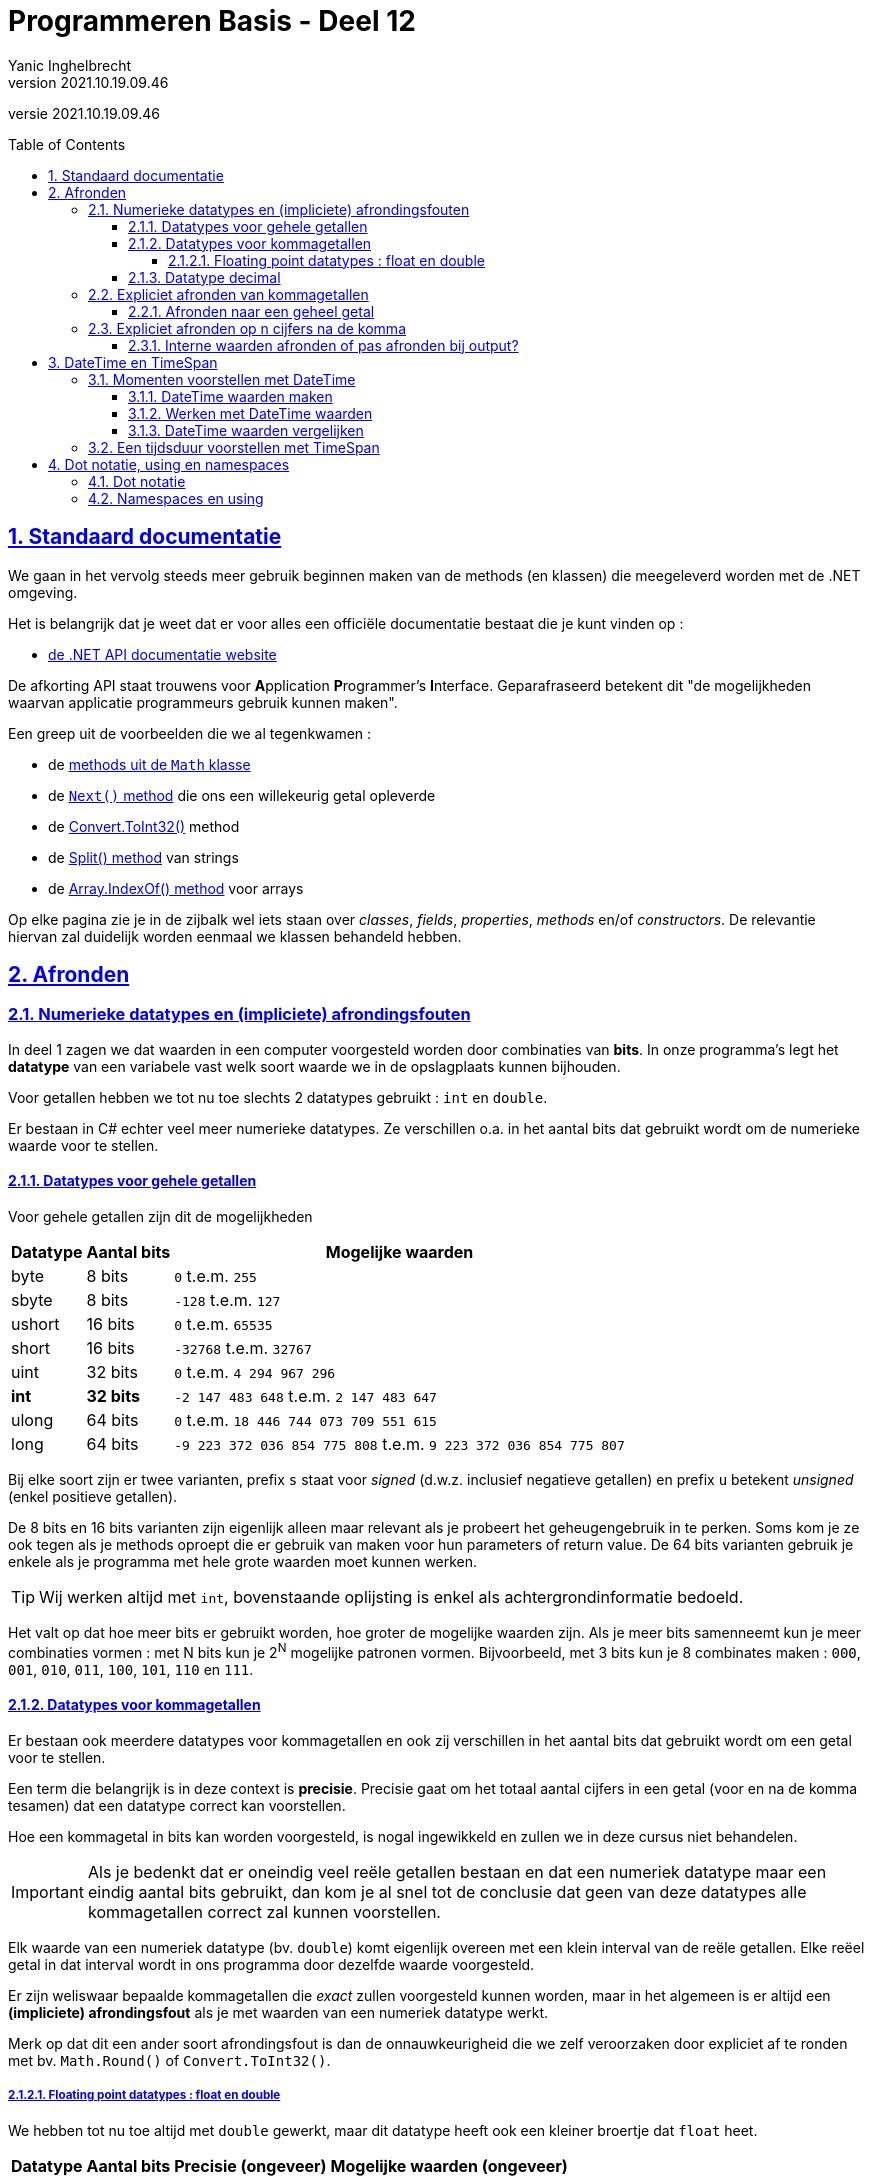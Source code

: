 = Programmeren Basis - Deel 12
Yanic Inghelbrecht
v2021.10.19.09.46
// toc and section numbering
:toc: preamble
:toclevels: 4
:sectnums: 
:sectlinks:
:sectnumlevels: 4
// source code formatting
:prewrap!:
:source-highlighter: rouge
:source-language: csharp
:rouge-style: github
:rouge-css: class
// inject css for highlights using docinfo
:docinfodir: ../common
:docinfo: shared-head
// folders
:imagesdir: images
:url-verdieping: ../{docname}-verdieping/{docname}-verdieping.adoc
// experimental voor kdb: en btn: macro's van AsciiDoctor
:experimental:

//preamble
[.text-right]
versie {revnumber}
 


== Standaard documentatie

We gaan in het vervolg steeds meer gebruik beginnen maken van de methods (en klassen) die meegeleverd worden met de .NET omgeving.

Het is belangrijk dat je weet dat er voor alles een officiële documentatie bestaat die je kunt vinden op : 

* link:https://docs.microsoft.com/en-us/dotnet/api/[de .NET API documentatie website,window="_blank"]

De afkorting API staat trouwens voor **A**pplication **P**rogrammer's **I**nterface. Geparafraseerd betekent dit "de mogelijkheden waarvan applicatie programmeurs gebruik kunnen maken".

Een greep uit de voorbeelden die we al tegenkwamen :

* de link:https://docs.microsoft.com/en-us/dotnet/api/system.math#methods[methods uit de `Math` klasse,window="_blank"]
* de link:https://docs.microsoft.com/en-us/dotnet/api/system.random.next#System_Random_Next_System_Int32_System_Int32_[`Next()` method,window="_blank"] die ons een willekeurig getal opleverde
* de link:https://docs.microsoft.com/en-us/dotnet/api/system.convert.toint32#System_Convert_ToInt32_System_Double_[Convert.ToInt32(),window="_blank"] method
* de link:https://docs.microsoft.com/en-us/dotnet/api/system.string.split#System_String_Split_System_Char___System_Int32_[Split() method,window="_blank"] van strings
* de link:https://docs.microsoft.com/en-us/dotnet/api/system.array.indexof[Array.IndexOf() method,window="_blank"] voor arrays

Op elke pagina zie je in de zijbalk wel iets staan over __classes__, __fields__, __properties__, __methods__ en/of __constructors__. De relevantie hiervan zal duidelijk worden eenmaal we klassen behandeld hebben.

== Afronden

=== Numerieke datatypes en (impliciete) afrondingsfouten

In deel 1 zagen we dat waarden in een computer voorgesteld worden door combinaties van *bits*. In onze programma's legt het *datatype* van een variabele vast welk soort waarde we in de opslagplaats kunnen bijhouden.

Voor getallen hebben we tot nu toe slechts 2 datatypes gebruikt : `int` en `double`. 

Er bestaan in C# echter veel meer numerieke datatypes. Ze verschillen o.a. in het aantal bits dat gebruikt wordt om de numerieke waarde voor te stellen.



==== Datatypes voor gehele getallen

Voor gehele getallen zijn dit de mogelijkheden

[%autowidth]
|====
| Datatype | Aantal bits | Mogelijke waarden

| byte | 8 bits | `0` t.e.m. `255`
| sbyte |  8 bits | `-128` t.e.m. `127`
| ushort | 16 bits | `0` t.e.m. `65535`
| short | 16 bits | `-32768` t.e.m. `32767`
| uint | 32 bits | `0` t.e.m. `4 294 967 296`
| *int* | **32 bits** |  `-2 147 483 648` t.e.m. `2 147 483 647`
| ulong | 64 bits | `0` t.e.m. `18 446 744 073 709 551 615`
| long | 64 bits | `-9 223 372 036 854 775 808` t.e.m. `9 223 372 036 854 775 807`
|====

Bij elke soort zijn er twee varianten, prefix `s` staat voor __signed__ (d.w.z. inclusief negatieve getallen) en prefix `u` betekent __unsigned__ (enkel positieve getallen).

De 8 bits en 16 bits varianten zijn eigenlijk alleen maar relevant als je probeert het geheugengebruik in te perken. Soms kom je ze ook tegen als je methods oproept die er gebruik van maken voor hun parameters of return value. De 64 bits varianten gebruik je enkele als je programma met hele grote waarden moet kunnen werken.

[TIP]
====
Wij werken altijd met `int`, bovenstaande oplijsting is enkel als achtergrondinformatie bedoeld.
====

Het valt op dat hoe meer bits er gebruikt worden, hoe groter de mogelijke waarden zijn. Als je meer bits samenneemt kun je meer combinaties vormen : met N bits kun je 2^N^ mogelijke patronen vormen. Bijvoorbeeld, met 3 bits kun je 8 combinates maken : `000`, `001`, `010`, `011`, `100`, `101`, `110` en `111`.



==== Datatypes voor kommagetallen

Er bestaan ook meerdere datatypes voor kommagetallen en ook zij verschillen in het aantal bits dat gebruikt wordt om een getal voor te stellen. 

Een term die belangrijk is in deze context is *precisie*. Precisie gaat om het totaal aantal cijfers in een getal (voor en na de komma tesamen) dat een datatype correct kan voorstellen.

Hoe een kommagetal in bits kan worden voorgesteld, is nogal ingewikkeld en zullen we in deze cursus niet behandelen.

[IMPORTANT]
====
Als je bedenkt dat er oneindig veel reële getallen bestaan en dat een numeriek datatype maar een eindig aantal bits gebruikt, dan kom je al snel tot de conclusie dat geen van deze datatypes alle kommagetallen correct zal kunnen voorstellen.
====

Elk waarde van een numeriek datatype (bv. `double`) komt eigenlijk overeen met een klein interval van de reële getallen. Elke reëel getal in dat interval wordt in ons programma door dezelfde waarde voorgesteld.

Er zijn weliswaar bepaalde kommagetallen die __exact__ zullen voorgesteld kunnen worden, maar in het algemeen is er altijd een **(impliciete) afrondingsfout** als je met waarden van een numeriek datatype werkt.

Merk op dat dit een ander soort afrondingsfout is dan de onnauwkeurigheid die we zelf veroorzaken door expliciet af te ronden met bv. `Math.Round()` of `Convert.ToInt32()`.



===== Floating point datatypes : float en double

We hebben tot nu toe altijd met `double` gewerkt, maar dit datatype heeft ook een kleiner broertje dat `float` heet.

[%autowidth]
|====
| Datatype | Aantal bits | Precisie (ongeveer) | Mogelijke waarden (ongeveer)

| float | 32 bits | 6 tot 9 cijfers | ±1.5 x 10^−45^ to ±3.4 x 10^38^
| *double* | **64 bits** | **15 tot 17 cijfers** | ±5.0 × 10^−324^ to ±1.7 × 10^308^
|====

Zoals eerder uitgelegd werd, zij zullen de meeste kommagetallen slechts kunnen benaderen en niet exact voorstellen. Let ook eens op de precisie.

**Er zijn dus bijna altijd __afrondingsfouten__** en als je met de waarden gaat rekenen worden deze fouten steeds groter.

Wij gebruiken in deze cursus eigenlijk nooit datatype `float`, we vermelden het hier enkel om makkelijker een aantal problemen te illustreren die `double` ook heeft :

. (impliciete) afrondingsfouten
. grote (implicete) afrondingsfouten voor grote getallen
. onnauwkeurige vergelijkingen

****
[.underline]#Voorbeeld probleem 1 : impliciete afrondingsfouten#

We kiezen hier `float` als datatype om impliciete afrondingsfouten te illustreren, omdat het probleem sneller opvalt dan bij `double` waarden.

[source,csharp,linenums]
----
float f = 0.1f;

Console.WriteLine($"0.1 wordt als float voorgesteld door {f,0:f10}");

f=0;
for (int i = 0; i < 10; i++) {
	f += 0.1f;
}

Console.WriteLine($"0.1 als float 10 keer optellen geeft {f,0:f10} ");
----

De output van dit programma is

[source,shell]
----
0.1 wordt als float voorgesteld door 0.1000000015
0.1 als float 10 keer optellen geeft 1.0000001192
----

Merk op dat de fout na 10x optellen niet simpelweg 10x de fout van `0.1` is.

Datatype `double` heeft hetzelfde probleem, maar daar is de fout kleiner omdat de precisie hoger is. 

Anders gezegd : de afrondingsfout bij `double` zit meer 'naar rechts' na de komma, maar het probleem is hetzelfde.
****

Een tweede probleem is dat de afrondingsfouten groter zijn bij grotere getallen. Dus de afrondingsfout rond `0.1` is veel kleiner dan pakweg bij `1000000000`. 

****
[.underline]#Voorbeeld probleem 2 : grote afrondingsfouten bij grote waarden#

We nemen weerom `float` als voorbeeld omdat het probleem dan sneller opvalt.

[source,csharp,linenums]
----
float f = 1000000000;

f = f + 30;

Console.WriteLine("1000000000 + 30 =");
Console.WriteLine($"{f,0:f10}");
Console.WriteLine("(als we met float werken)");
----

De output van dit programma is

[source,shell]
----
1000000000 + 30 =
1000000000.0000000000
(als we met float werken)
----

Je ziet dat de `f = f + 30` opdracht geen effect had. Dit komt omdat het interval rond `1000000000` zo groot is dat `1000000001` door dezelfde `float` waarde `1000000000` wordt voorgesteld.

Datatype `double` heeft hetzelfde probleem, maar het valt pas goed op bij nog (veel) grotere getallen omdat de precisie van `double` hoger is. 
****

Een derde probleem is dat exacte vergelijkingen onbetrouwbaar kunnen worden. Immers, als je twee waarden vergelijkt met `==` dan kan het voorkomen dat de afrondingsfouten ervoor zorgen dat de vergelijking `false` oplevert terwijl het (puur wiskundig) `true` had moeten zijn.

****
[.underline]#Voorbeeld probleem 3 : onnauwkeurige vergelijkingen#

Dit keer nemen we `double` als voorbeeld omdat het probleem bij `double` ook snel opduikt.

[source,csharp,linenums]
----
double d = 0;

for (int i = 0; i < 10; i++) {
	d += 0.1;
}

if (d==1.0d) {
	Console.WriteLine("berekening correct");
} else {
	Console.WriteLine("berekening incorrect");
}
----

De output van dit programma is

[source,shell]
----
berekening incorrect
----

We verwachten dat 10 keer `0.1` optellen exact `1` oplevert maar door afrondingsfouten is dat niet het geval. 

In de uitleg over for loops hebben we iets gelijkaardigs gezien : door afrondingsfouten in een `double` teller werd een loop 1 keer meer herhaald dan bedoeld.

De oplossing is om niet exact te vergelijken met `1`, maar wel te checken of het resultaat __dicht genoeg__ bij 1 ligt. Wat 'dicht genoeg' is, hangt af van de grootte van de getallen en de berekeningen die je maakt.
****

Door al deze problemen met `float` en `double` als datatype voor kommagetallen, deze goede raad van tante Kaat (TM) :

[WARNING]
====
Datatypes `float` en `double` gebruik je beter niet voor financiële transacties of geldbedragen.
====



==== Datatype decimal

Voor financiële transacties en geldbedragen gebruik je in C# beter het *decimal* datatype :

[%autowidth]
|====
| Datatype | Aantal bits | Precisie (ongeveer) | Mogelijke waarden (ongeveer)

| *decimal* | **128 bits** | **28 tot 29 cijfers** | ±1.0 x 10^-28^ to ±7.9228 x 10^28^
|====

Bij `decimal` worden kommagetallen op een andere manier voorgesteld dan bij `float` en `double` waardoor de meeste van de afrondingsproblemen vermeden kunnen worden (omdat de fout zeer klein is). Deze `decimal` voorstelling vergt dubbel zoveel bits als een `double` voorstelling, nl. 128 bits. Een `decimal` waarde gebruikt dus meer geheugen en `decimal` berekeningen verlopen ook iets trager, omdat moderne processoren slechts met blokken van 64bits werken. Deze beide nadelen vallen echter pas op als je veel waarden moet onthouden of heel veel complexe berekeningen moet maken.

Om een __literal value__ van type `decimal` te bekomen in je broncode, schrijf je er een `m` achter. Bijvoorbeeld `123.45m`.

****
[.underline]#Voorbeeld met decimal#

[source,csharp,linenums]
----
decimal d = 0; // <1>

for (int i = 0; i < 10; i++) {
	d += 0.1m; // <2>
}

if (d == 1.0m) {
	Console.WriteLine("berekening correct");
} else {
	Console.WriteLine("berekening incorrect");
}
----
<1> declaratie van een `decimal` variabele
<2> een `decimal` __literal value__

De output van dit programma is

[source,shell]
----
berekening correct
----
****

Voor het overige werkt `decimal` net als alle andere numeriek datatypes.

Er zijn dus ook `decimal.Parse()` en `decimal.TryParse()` methods en die werken net zo als hun `double` en `int` tegenhangers.

En ja, er is ook een `Convert.ToDecimal()` en ook die werkt zoals je zou verwachten.

[TIP]
====
Gebruik altijd datatype `decimal` voor financiële transacties of geldbedragen.
====



=== Expliciet afronden van kommagetallen

Doorgaans zul je in een programma met kommagetallen, ergens wel waarden moeten afronden. Vaak gebeurt dit om de output voor de gebruiker overzichtelijker te maken, maar soms is het ook een kwestie van correctheid. Bijvoorbeeld, prijzen in Euro moeten op 2 cijfers na de komma worden afgerond bij het toepassen van BTW-percentages en kortingspercentages.

De methods om expliciet af te ronden vind je allemaal terug in de link:https://docs.microsoft.com/en-us/dotnet/api/system.math#methods[Math klasse].

* Math, bekend van gouwe ouwe zoals `Math.Min()`, `Math.Max()`, `Math.Sqrt()` en natuurlijk link:https://www.imdb.com/title/tt0240468/[`Math.KungPow()`,window="_blank"].

==== Afronden naar een geheel getal

We kunnen expliciet afronden naar een geheel getal met de volgende methods :

[%autowidth]
|====
| Method | Resultaat type | Afronden naar ...

| `Math.Round(getal)` | zelfde type als `getal` | naar dichtstbijzijnde geheel getal (*)
| `Math.Ceiling(getal)` | zelfde type als `getal` | naar boven (richting + oneindig)
| `Math.Floor(getal)` | zelfde type als `getal` | naar onder (richting - oneindig)
|====

[WARNING]
====
Merk op dat bij het afronden van een `double`, het resultaat ook een `double` is en geen `int`!
====

(*) Indien het getal netjes eindigt op `.5`, gebruikt `Math.Round()` net als `Convert.ToInt32()` de link:https://en.wikipedia.org/wiki/Rounding#Round_half_to_even["round half to even" ofte "banker’s rounding"] strategie.


Indien je een andere afrondingsstrategie wil gebruiken, moet je een variant gebruiken met een extra parameter :

[%autowidth]
|====
| Method | Resultaat type | Afronden naar ...

| `Math.Round(getal, strategie)` | zelfde type als `getal` | hangt af van de `strategie` parameter (*)
| `Math.Round(getal, strategie)` | zelfde type als `getal` | hangt af van de `strategie` parameter (*)
|====

Die `strategie` is een waarde van de link:https://docs.microsoft.com/en-us/dotnet/api/system.midpointrounding[enumeratie MidpointRounding]. De gebruikelijk afronding uit het dagelijks leven voor getallen die eindigen op `.5` is wellicht `MidpointRounding.AwayFromZero`.

****
[.underline]#Voorbeeld#

[source,csharp,linenums]
----
double d75 = Math.Round(7.5);
double d85 = Math.Round(8.5);
Console.WriteLine("Math.Round(getal) : ");
Console.WriteLine($"7.5 wordt {d75} en 8.5 wordt {d85}");

Console.WriteLine();

d75 = Math.Round(7.5, MidpointRounding.AwayFromZero);
d85 = Math.Round(8.5, MidpointRounding.AwayFromZero);
Console.WriteLine("Math.Round(getal, MidpointRounding.AwayFromZero) : ");
Console.WriteLine($"7.5 wordt {d75} en 8.5 wordt {d85}");
----

De output van dit programma is :

[source,shell]
----
Math.Round(getal) :
7.5 wordt 8 en 8.5 wordt 8

Math.Round(getal, MidpointRounding.AwayFromZero) :
7.5 wordt 8 en 8.5 wordt 9
----
****

=== Expliciet afronden op n cijfers na de komma

Als je een kommagetal wil afronden tot op `n` cijfers na de komma, kun je deze varianten gebruiken :

[%autowidth]
|====
| Method | Resultaat type | Afronden op `n` cijfers na de komma met

| `Math.Round(getal, n)` | zelfde type als `getal | "round half to even" ofte "banker’s rounding" strategie
| `Math.Round(getal, n, strategie)` | zelfde type als `getal` | hangt af van de `strategie` parameter (*)
|====

(*) Hier gebruik je weer een waarde van de link:https://docs.microsoft.com/en-us/dotnet/api/system.midpointrounding[enumeratie MidpointRounding]

[WARNING]
====
Let op, als je met `double` waarden werkt kunnen/zullen er impliciete afrondingsfouten in de waarden sluipen. Hierdoor kan het zijn dat de gekozen `strategie` soms niet gebruikt wordt in situaties waar je het wel zou verwachten; omdat er in de echte waarde op een bepaalde positie niet netjes een `5` staat.
====

****
[.underline]#Voorbeeld#

We gebruiken in dit voorbeeld opzettelijk `decimal` en niet `double` om te vermijden dat impliciete afronding roet in het eten komt gooien.

[source,csharp,linenums]
----
const decimal d1 = 1.275m;
const decimal d2 = d1 + 0.01m;

decimal rd1 = Math.Round(d1, 2);
decimal rd2 = Math.Round(d2, 2);
Console.WriteLine("Math.Round(getal, 2) : ");
Console.WriteLine($"{d1} wordt {rd1} en {d2} wordt {rd2}");

Console.WriteLine();

rd1 = Math.Round(d1, 2, MidpointRounding.AwayFromZero);
rd2 = Math.Round(d2, 2, MidpointRounding.AwayFromZero);
Console.WriteLine("Math.Round(getal, 2, MidpointRounding.AwayFromZero) : ");
Console.WriteLine($"{d1} wordt {rd1} en {d2} wordt {rd2}");
----

De output van dit programma is :

[source,shell]
----
Math.Round(getal, 2) :
1.275 wordt 1.28 en 1.285 wordt 1.28

Math.Round(getal, 2, MidpointRounding.AwayFromZero) :
1.275 wordt 1.28 en 1.285 wordt 1.29
----

Je ziet dat er netjes afgerond is zoals verwacht.
****

Als je de datatypes in dit voorbeeld zou omzetten naar `double` dan is het moeilijk om de werking van `MidpointRounding.AwayFromZero` te demonstreren! Indien bv. `d1 == 1.375` zou het mooi lukken, maar bij `d1 == 1.275` krijg je een verwarrend resultaat.

De reden hiervoor is dat de `MidpointRounding` strategie enkel relevant is als het getal mooi eindigt op `5` op positie `n+1` na de komma. Bij `double` kan de eigenlijke waarde door impliciete afronding er net naast liggen waardoor de strategie niet eens relevant is voor dat getal.

****
[.underline]#Voorbeeld#

We gaan eens checken hoe de getallen `1.275` en `1.375` als double waarden worden voorgesteld :

[source,csharp,linenums]
----
double dd1 = 1.275;
double dd2 = 1.375;

Console.WriteLine($"{dd1,0:f20}");
Console.WriteLine($"{dd2,0:f20}");
----

De output van dit programma is :

[source,shell]
----
1.27499999999999991118
1.37500000000000000000
----

De `double` waarde voor `1.375` heeft als derde cijfer na de komma netjes een `5` (zoals verwacht), maar die voor `1.275` heeft dit niet. Als je dus laat afronden op twee cijfers na de komma, zal de opgegeven `MidpointRounding` strategie niet meespelen bij de `double` waarde voor `1.275`.
****

==== Interne waarden afronden of pas afronden bij output?

In deel 07 kwam aan bod hoe we bij het omzetten van een kommagetal naar een geformatteerde string, ook al een expliciete afronding konden bekomen. Dit werkt natuurlijk ook met `decimal` waarden.

****
[.underline]#Voorbeeld van een geformatteerde string met afronding voor een decimal waarde#

[source,csharp,linenums]
----
decimal getal = 123.4567m;
Console.WriteLine($"decimal {getal} afgerond met 0:f2 geeft {getal,0:f2}");
----

De output van dit programma is :

[source,shell]
----
decimal 123.4567 afgerond met 0:f2 geeft 123.46
----
****

In plaats van pas af te ronden bij het tonen van de geformatteerde string, zou je natuurlijk ook eerst de afgeronde waarde kunnen produceren (met bv. `Math.Round()`) en dan die waarde tonen. Beide zijn mogelijk, het hangt er maar van af wat je makkelijker vindt en welke strategie je wil gebruiken.

Je moet je echter de vraag stellen : als je aan de gebruiker een afgerond tussenresultaat toont, moet je dan __intern in je programma__ hiermee verder rekenen? Of reken je beter verder met de oorspronkelijke niet-afgeronde waarde?

Hier is geen algemeen antwoord op te geven, het hangt af van de situatie.

Bijvoorbeeld, op een factuur komen doorgaans meerdere regels met (afgeronde) bedragen voor, wiens som dan onderaan als totaalbedrag staat. Klanten verwachten natuurlijk dat het getoonde totaal daadwerkelijk overeenkomt met de som van de getoonde bedragen.

== DateTime en TimeSpan

=== Momenten voorstellen met DateTime

Een waarde van het datatype `DateTime` stelt een moment voor en is een combinatie van

* een datum : dag, maand, jaar
* een tijdstip : uren, minuten, seconden en milliseconden

De documentatie voor `DateTime` vind je op link:https://docs.microsoft.com/en-us/dotnet/api/system.datetime[]

Je zou je kunnen voorstellen dat elke `DateTime` waarde, uit 7 getallen bestaat die samen een moment vastleggen. Technisch gezien is `DateTime` trouwens een `struct` (een bundeling van andere waarden) dus elke `DateTime` waarde is een bundeling van andere waarden die we als 1 geheel kunnen manipuleren.

Eenmaal we zo'n `DateTime` waarde hebben, kunnen we er een aantal nuttige dingen mee doen :

* de onderdelen opvragen (bv. welke maand, hoeveel minuten, etc)
* berekeningen maken (aantal dagen verschil tov een ander moment)

Het `DateTime` datatype (i.e. de klasse zelf) biedt ook een paar interessante mogelijkheden die niet te maken hebben met een specifiek moment :

* bepalen hoeveel dagen in een bepaalde maand zijn
* bepalen of een jaar een schrikkeljaar is
* `DateTime` waarden omzetten van en naar strings



==== DateTime waarden maken

Om een DateTime waarde te bekomen in ons programma zijn er 3 manieren :

* expliciet een moment opgeven
* een bekend moment gebruiken zoals "nu" of "vandaag"
* een moment maken op basis van een tekstuele voorstelling in een string

****
[.underline]#Voorbeelden#

[source,csharp,linenums]
----
DateTime geboorteDatum = new DateTime(1995, 12, 19);                      // <1>
DateTime verzendMoment = new DateTime(2020, 12, 19, 23, 59, 50);          // <2>
DateTime registratieMoment = new DateTime(2019, 12, 19, 23, 59, 50, 357); // <3>
DateTime nu = DateTime.Now;        // <4>
DateTime vandaag = DateTime.Today; // <5>
----
<1> 19 december 1995 om middernacht (00u00m00s)
<2> 19 december 2020 om 23u59m50s
<3> 19 december 2019 om 23u59m50s en 357 milliseconden (23:59:50,357)
<4> "nu"
<5> "vandaag", d.w.z. de datum van vandaag met middernacht als tijdstip (00:00:00,000)
****

Er zijn vele manieren om een `DateTime` waarde te bekomen op basis van een tekstuele voorstelling. 

We beperken ons tot 1 manier, nml. met link:https://docs.microsoft.com/en-us/dotnet/api/system.datetime.tryparseexact[TryParseExact]

Een voorbeeld dat toont hoe het moet..

****
[.underline]#Voorbeeld#

Dit fragment moet je overnemen in je eigen code en aanpassen waar nodig :

[source,csharp,linenums]
----
System.Globalization.CultureInfo nlBe = new System.Globalization.CultureInfo("nl-BE"); // <1>
DateTime moment;
bool gelukt = DateTime.TryParseExact("11/12/2013 23:59:50,357", "dd/MM/yyyy hh:mm:ss,fff", nlBe, System.Globalization.DateTimeStyles.None, out moment);
----
<1> Cultuurgebonden formattering voor Vlaanderen (BE-NL)

Dit codefragment is wat breed, dus hieronder nog eens de verschillende parameters van `TryParseExact` :

* `"11/12/2013 23:59:50,357"`
** dit is de string waar we een datum in verwachten, bv. afkomstig van gebruikersinput
* `"dd/MM/yyyy HH:mm:ss,fff"`
** dit is de formaat string die aangeeft waar welke onderdelen verwacht worden in de tekst
*** dd = dag van de maand in 2 cijfers (2 cijfers verplicht!)
*** MM = maand in 2 cijfers (2 cijfers verplicht)
*** yyyy = jaartal in 4 cijfers (weerom, het moeten 4 cijfers zijn)
*** HH = uren in 2 cijfers en 24u formaat
*** mm = minuten in 2 cijfers
*** ss = seconden in 2 cijfers
*** fff = duizendsten in 3 cijfers
** een overzicht met alle mogelijkheden vind je op
*** link:https://docs.microsoft.com/en-us/dotnet/standard/base-types/custom-date-and-time-format-strings[]
** speciale vermelding
*** indien de formaat string wel een tijdstip maar geen datum deel bevat, zal `moment` de datum van vandaag aannemen
*** indien de formaat string wel een datum maar geen tijdstip deel bevat, zal `moment` op middernacht vallen
* `nlBe`
** dit is een format provider die cultuurspecifieke zaken voorziet (wat dat ook moge betekenen)
* `System.Globalization.DateTimeStyles.None`
** hier kunnen een paar extra opties voor het parsen worden meegegeven, maar wij zullen die niet gebruiken vandaar de `None` enumeratie waarde.
** als je nieuwsgierig bent, zie
*** link:https://docs.microsoft.com/en-us/dotnet/api/system.globalization.datetimestyles[]
* `out moment`
** stop de `DateTime` waarde in variabele `moment`
** vergelijkbaar met de `out` parameter van `int.TryParse()`

****

De `TryParseExact` oproep zal dus proberen in de string een tekst te herkennen, op basis van het opgegeven formaat.

*Indien er in de string een geschikte tekst gevonden werd* met een moment in het opgelegde formaat, dan

* bevat de variabele `gelukt` de waarde `True`, net als bij `int.TryParse()`
* bevat de variabele `moment` de gewenste `DateTime` waarde
** indien enkel een datum wordt gelezen, zal het tijdstip middernacht zijn
** indien enkel een tijdstip wordt gelezen, zal het datum gedeelte de datum van vandaag zijn

*Indien er in de string geen geschikte tekst gevonden werd*, dan

* bevat de variabele `gelukt` de waarde `False`, net als bij `int.TryParse()`
* bevat de variabele `moment` de kleinste `DateTime` waarde
** dit is `DateTime.MinValue` (middernacht op 1 januari in het jaar 1)
		
		
		
==== Werken met DateTime waarden	

Merk vooreerst op dat DateTime waarden *immutable* zijn (net zoals string waarden). Ze kunnen dus nooit veranderen, we kunnen hoogstens een nieuwe `DateTime` waarde maken/bekomen op basis van een bestaande `DateTime` waarde met wat wijzigingen.

In wat volgt veronderstellen we dat de variabele `dt` een `DateTime` waarde bevat.
	
We kunnen de verschillende *onderdelen* van het moment opvragen :

* `dt.Date`
** dit zal een nieuwe `DateTime` waarde opleveren met dezelfde datum als `dt` maar met middernacht als tijdstip
* `dt.TimeOfDay`
** dit levert een `TimeSpan` waarde op (zie volgende sectie) die voorstelt hoeveel tijd er zit tussen het moment `dt` en het begin van die dag (middernacht).
* `dt.Year`, `dt.Month`, `dt.Day`, `dt.Hour`, `dt.Minute`, `dt.Second` en `dt.Millisecond`
** let op : maand en dag beginnen te tellen van `1`!
** dit levert de verschillende onderdelen van het `dt` moment als `int` waarde
* `dt.Ticks`
** het aantal ticks voor dit moment geteld vanaf middernacht 1 januari jaar 0001
** er zitten 10 miljoen ticks in elke seconde, 100 ticks is 1 nanoseconde

****
[.underline]#Voorbeeld#

[source,csharp,linenums]
----
DateTime dt = new DateTime(2019, 12, 19, 23, 59, 50, 357);

Console.WriteLine($"Jaartal {dt.Year}, maand {dt.Month}, dag {dt.Day}");
Console.WriteLine($"Ticks sinds middernacht 1 januari jaar 1 : {dt.Ticks}");
----

De output van dit programma is

[source,shell]
----
Jaartal 2019, maand 12, dag 19
Ticks sinds middernacht 1 januari jaar 1 : 637123967903570000
----
****

We kunnen ook bewerkingen uitvoeren om een *vroeger/later* moment te bekomen

* `AddYears()`, `AddMonths()`, `AddDays()`
* `AddHours()`, `AddMinutes()`, `AddSeconds()`, `AddMilliseconds()`

Elk van deze methods heeft een `double` parameter die de verschuiving vroeger/later opgeeft en produceert een nieuwe `DateTime` waarde. 

De richting vroeger/later wordt bepaald door een negatieve/positieve parameter.

****
[.underline]#Voorbeeld#

[source,csharp,linenums]
----
DateTime dt = DateTime.Now;

DateTime theZombieApocalypse = dt.AddDays(28);          // <1>
DateTime toenLeekHetNogEenGoedIdee = dt.AddMinutes(-5); // <2>
DateTime examenEinde = dt.AddHours(2.5);                // <3>
----		
<1> maakt een nieuwe `DateTime` waarde die precies 28 dagen later is dan het moment `dt`
<2> maakt een nieuwe `DateTime` waarde die 5 minuten *voor* `dt` komt
<3> maakt een nieuwe `DateTime` waarde die 2.5 uur na `dt` komt
****

Vaak zul je ook een *tekstuele voorstelling* nodig hebben van een `DateTime` moment.

Hiervoor kun je de `.ToString()` method gebruiken. Deze heeft 1 parameter waarmee je kunt vastleggen in welk formaat het moment moet getoond worden.

Deze formaat string is op dezelfde manier gestructureerd als bij `TryParseExact()`, bv. `"dd/MM/yyyy HH:mm:ss,fff"`.

****
[.underline]#Voorbeeld#

[source,csharp,linenums]
----
DateTime dt = new DateTime(2019, 12, 19, 23, 59, 50, 357);

string dagEnMaand = dt.ToString("dd/MM");        // <1>
string secondeEnFractie = dt.ToString("ss,fff"); // <2>

Console.WriteLine(dagEnMaand);
Console.WriteLine(secondeEnFractie);
----
<1> dag en maand gedeelte
<2> seconde en fractie van een seconde

De output van dit programma is :

[source,shell]
----
19/12
50,357		
----
****



==== DateTime waarden vergelijken

We kunnen twee DateTime waarden `dt1` en `dt2` met elkaar vergelijken, alle wiskundige vergelijkingen werken zoals verwacht :

[%autowidth]
|====
| Vergelijking

| `dt1 == dt2`
| `dt1 != dt2`
| `dt1 <  dt2`
| `dt1 \<= dt2`
| `dt1 >  dt2`
| `dt1 >= dt2`
|====

[WARNING]
====
Let op, de vergelijkingen zijn enkel correct indien de `dt1` en `dt2` momenten in dezelfde tijdzone zitten!

Vermits wij in deze cursus niks speciaals met tijdzones doen, zal dit voor ons altijd ok zijn.
====
	
Let ook op met het vergelijken van `DateTime` waarden die je enkel als datum gebruikt. Als er eentje (per ongeluk) een tijdsgedeelte heeft kan dit onverwachte resultaten opleveren.

[source,csharp,linenums]
----
DateTime dt1 = DateTime.Now;
System.Threading.Thread.Sleep(1000); // wacht 1 sec
DateTime dt2 = DateTime.Today;
Console.WriteLine( dt1 < dt2 ); // geeft false
----

Om zeker te zijn dat je geen appels met peren vergelijkt kun je in zo'n gevallen `dt.Date` schrijven (`.Date` kwam hierboven bij de onderdelen aan bod).
	
	
	
=== Een tijdsduur voorstellen met TimeSpan

Een `TimeSpan` waarde stelt een tijdsduur voor (een tijdsinterval, verstreken tijd). Deze is uitgedrukt in een (positief of negatief) aantal dagen, uren, minuten, seconden en fractie van een seconde.

De documentatie vind je op link:https://docs.microsoft.com/en-us/dotnet/api/system.timespan[].

Je bekomt een `TimeSpan` waarde doorgaans door twee `DateTime` momenten van elkaar af te trekken, de `TimeSpan` waarde stelt dan de tijdsduur tussen de twee momenten voor. Dit kan negatief zijn.

In wat volgt veronderstellen we dat de variabele `ts` een `TimeSpan` waarde bevat.

Je kunt de onderdelen van een `TimeSpan` waarde opvragen :

* `ts.Days`, `ts.Hours`, `ts.Minutes`, `ts.Seconds`
** Het aantal dagen, uren, minutes en seconden in de tijdsduur

Indien je liever niet met negatieve waarden werkt, kun je een soort __absolute waarde__ van de tijdsduur bekomen met `ts.Duration()`. Dat levert altijd een positieve tijdsduur op.

Je kunt ook opvragen hoe groot *de tijdsduur in 1 specifieke tijdsmaat*  is :

* `ts.TotalDays`
** De tijdsduur volledig uitgedrukt in dagen (een `double`)
* `ts.TotalHours`
** De tijdsduur volledig uitgedrukt in uren (een `double`)
* `ts.TotalMinutes`
** De tijdsduur volledig uitgedrukt in minuten (een `double`)
* `ts.TotalSeconds`
** De tijdsduur volledig uitgedrukt in seconden (een `double`)
* `ts.TotalMilliseconds`
** De tijdsduur volledig uitgedrukt in milliseconden (een `double`)
* `ts.Ticks`
** De tijdsduur volledig uitgedrukt in __ticks__ (een `long`)

****
[.underline]#Voorbeeld#


[source,csharp,linenums]
----
static void ToonInfo(TimeSpan ts) {
	Console.WriteLine($"{ts.Days} dagen, {ts.Hours} uren en {ts.Minutes} minuten");
}

static void Main() {
	DateTime vroeg = new DateTime(2019, 12, 19, 23, 59, 50, 357);
	DateTime laat = new DateTime(2019, 12, 26, 13, 34, 12, 678);

	TimeSpan positief = laat - vroeg; // <1>
	TimeSpan negatief = vroeg - laat; // <1>

	ToonInfo(positief);
	ToonInfo(negatief);
	ToonInfo(negatief.Duration());    // <2>

	Console.WriteLine($"Dat komt overeen met in totaal {positief.TotalDays} dagen");
	Console.WriteLine($"Dat komt overeen met in totaal {positief.TotalMinutes} minuten");
	Console.WriteLine($"Dat komt overeen met in totaal {positief.TotalSeconds} seconden");
}
----
<1> de tijdsduur tussen twee momenten bepalen d.m.v. een aftrekking
<2> de `.Duration()` oproep levert een even grote positieve tijdsduur op

De output van dit programma is :

[source,shell]
----
6 dagen, 13 uren en 34 minuten
-6 dagen, -13 uren en -34 minuten
6 dagen, 13 uren en 34 minuten
Dat komt overeen met in totaal 6.565536122685185 dagen
Dat komt overeen met in totaal 9454.372016666666 minuten
Dat komt overeen met in totaal 567262.321 seconden
----
****

== Dot notatie, using en namespaces

=== Dot notatie

[source,csharp,linenums]
----
System.Console.WriteLine("Hello");
System.Console.WriteLine("World");
----

De __method__ `WriteLine`, die we in voor vermelde code aanroepen, is gedefinieerd in een __klasse__ met de naam `Console`, vandaar de __punt__ (Engels: *__dot__*) notatie `Console.WriteLine` (spreek het uit als: __Console dot WriteLine__).

De klasse `Console` is op zijn beurt gedefinieerd in de __namespace__ `System`.  Ook hier mag je bijgevolg verwijzen naar de `Console` klasse aan de hand van de notatie `System.Console`.

[#Namespaces]
=== Namespaces en using

Misschien heb je ondertussen links of rechts in de code *__namespaces__* zien opduiken.  

Bijvoorbeeld bij het creëren van een __nieuw Console App (.NET Core) project__ krijgen we alvast volgende code om van te vertrekken.  Ook daar is sprake van een __namespace__...

[source,csharp,linenums]
----
using System;

namespace HelloWorldApp {  // <1>
    class Program {
        static void Main(string[] args) {
            Console.WriteLine("Hello World!");
        }
    }
}
----
<1> De naam van de __namespace__, hier `HelloWorldApp` zal overeenkomen met de uitgekozen __projectnaam__.

__Namespaces__ mag je bekijken als een __map__, of noem het een __rubriek__, waarin code onderdelen als klassen worden uitgeschreven.  In dergelijke __rubriek__ verzamelen we bijvoorbeeld alle klassen die samenhoren.

.Analogie met mappen
[NOTE]
====
Een namespace kan je op verschillende manieren vergelijken met __een map in een filesysteem__, bijvoorbeeld een __folder__ op onze harde schijf.  We maken mappen in hoofdzaak aan om een tweetal redenen: 

- De eerste is structuur in ons filesysteem te bekomen.  Door documenten in verschillend mappen onder te brengen, groeperen we gerelateerde documenten.  Gerelateerde mappen kunnen ook nog eens samen in een map geplaatst worden.  Zonder mappen zouden we moeilijker een document, of submap terugvinden.  We plaatsen bijvoorbeeld al onze recepten in een map __MijnRecepten__, die zich op zijn beurt bevindt in een map __MijnDocumenten__.

- De tweede reden is om naamconflicten te vermijden.  Meerdere bestanden mag je dezelfde naam geven, maar dan moeten deze bestanden zich elk in een andere map bevinden.  Anders uitgedrukt is een map een __ruimte__ (Engels:__space__) om een document of map een (unieke) __naam__ moet aannemen.
====

Net hetzelfde is van toepassingen bij namespaces en hun onderdelen, bijvoorbeeld klassen.

- Enerzijds kunnen *verschillende klassen met dezelfde naam* (bv `Program`) voorkomen, zolang ze zich maar bevinden *in een andere namespace*.

- Indien we over vele klassen beschikken, kan het helpen deze klassen in namespaces, met eventuele subnamespaces onder te brengen.  Een *hiërarchische structuur* kan zo worden opgebouwd.

Ook bij het voorgedefinieerde is dat het geval, zo kan je bijvoorbeeld in de `IO` subnamespace van de `System` namespace (of dus `System.IO` namespace) alles vinden wat te maken heeft met het __lezen uit__ of __schrijven naar bestanden__.  `System.Drawing` bijvoorbeeld bevat dan het nodig om __grafische vormen te teken__.

Een __namespace__ wordt gedefinieerd aan de hand van een `namespace` statementblok.  Je start met het sleutelwoord `namespace` gevolgd door de naam van deze __rubriek__.  

[source,csharp,linenums]
----
namespace MijnRubriek {
    ...
}
----

Alles wat tot de `namespace` behoort wordt tussen accolades gezet.

Een __namespace__ kan __sub-namespaces__ bevatten...

[source,csharp,linenums]
----
namespace MijnRubriek {
    namespace MijnSubRubriek {
        ...
    }
}
----

Wat ook aan de hand van één statementblok kan, dit door gebruik te maken van een __dot-notation__...

[source,csharp,linenums]
----
namespace MijnRubriek.MijnSubRubriek {
    ...
}
----

https://docs.microsoft.com/en-us/dotnet/csharp/programming-guide/namespaces/index[Microsoft Docs: Namespaces (C# Programming Guide)]

[discrete]
==== Qualifying identifier

Om te verwijzen naar een bepaalde namespace, klasse, of zelfs onderdeel van deze klasse kunnen we de __qualifying identifier__ inzetten.  Deze __identifier__ (of __naam__) __kwalificeert__ (__maakt duidelijk__) waaruit het afkomstig is.  

De naam van de klasse of namespace waartoe dit onderdeel behoort, wordt met andere woorden ook vermeldt...

[source,csharp,linenums]
----
namespace MijnApplicatie {
    class Program {
        static void Main() {
            MijnRubriek.MijnSubRubriek.MijnCodeblok.MijnMethod();  // <1>     
        }
    }
}

namespace MijnRubriek.MijnSubRubriek
{
    class MijnCodeblok { 
        static void MijnMethod() {
            ...
        }
    }
}
----
<1> Hier wordt een qualifying identifier van de `MijnMethod` gebruikt om duidelijk te maken dat ze is gedefinieerd in de `MijnCodeblok` klasse van de `MijnRubriek.MijnSubRubriek` namespace.

Je gebruikt hiervoor de dot notatie en laat de naam van het onderdeel telkens voorafgaan door de naam van de __container__ waarin het zich bevindt.

[discrete]
==== Using directives

Om op verkorte wijze gebruik te kunnen maken van bijvoorbeeld de `Sleep` method van de `System.Threading.Thread` klasse, zonder telkens te moeten aangeven dat deze `Thread` gedefinieerd is in de `System.Threading` namespace, kan men gebruik maken van de `using System.Threading` __directive__.

Je kan je broncode document (of een namespace) starten met één of meerder `using` statements.  Daarmee geef je aan iets te gebruiken uit deze namespace...

[source,csharp,linenums]
----
using System;            // <4>
using System.Threading;  // <2>

class Program
{
    static void Main()
    {
        Thread.Sleep(1000);                  // <1>
        Console.WriteLine("Hello World!");   // <3>
    }
}
----
<1> Gebruik maken van de `Sleep` method uit de `Thread` klasse kan eenvoudigweg met `Thread.Sleep`...
<2> ...op zijn minst indien met een `using` is aangegeven dat we onderdelen van de `System.Threading` namespace gaan aanspreken.
<3> Om op deze regel een __qualifying identifier__ als `System.Console` te vermijden...
<4> ...is een `using` directive nodig waar we verwijzen naar de `System` namespace.  De `Console` klasse is immers in deze namespace gedefinieerd.

Ook om `MijnMethod` aan te roepen hadden we met een `using` kunnen werken...

[source,csharp,linenums]
----
namespace MijnApplicatie {
    using MijnRubriek.MijnSubRubriek.MijnCodeblok;   // <2>

    class Program {
        static void Main() {
            MijnMethod();                            // <1>     
        }
    }
}

namespace MijnRubriek.MijnSubRubriek
{
    class MijnCodeblok { 
        static void MijnMethod() {
            ...
        }
    }
}
----
<1> Bij het aanroepen van de `MijnMethod` verwijzen we enkel naar de naam van deze method.
<2> Om dat te kunnen doen moeten we bovenaan het broncode document, of op zijn minst in de bevattende namespace (waar we deze code hanteren) een `using` directive opnemen die verwijst naar de `MijnRubriek.MijnSubRubriek.MijnCodeblok` klasse.

NOTE: In het geval dat een `using` statement staat opgenomen in een `namespace`, is ze uiteraard enkel van toepassing binnen die `namespace`.

https://docs.microsoft.com/en-us/dotnet/csharp/language-reference/keywords/using-directive[Microsoft Docs: using Directive (C# Reference)]
